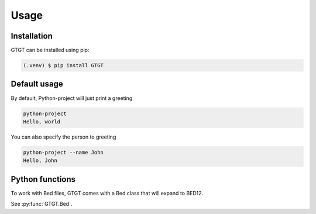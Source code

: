 Usage
=====

.. _installation:

Installation
------------

GTGT can be installed using pip:

.. code-block:: console

   (.venv) $ pip install GTGT

Default usage
----------------
By default, Python-project will just print a greeting

.. code-block:: console

   python-project
   Hello, world

You can also specify the person to greeting

.. code-block:: console

   python-project --name John
   Hello, John

Python functions
----------------
To work with Bed files, GTGT comes with a Bed class that will expand to BED12.

See :py:func:`GTGT.Bed`.
